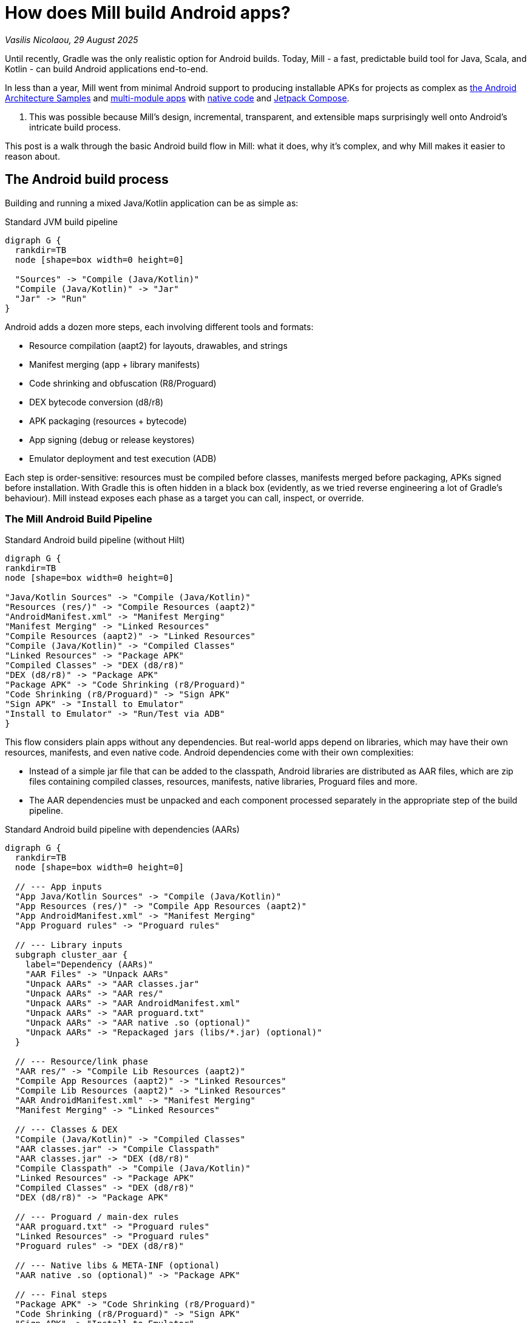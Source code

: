 = How does Mill build Android apps?


// tag::header[]
:author: Vasilis Nicolaou
:revdate: 29 August 2025

_{author}, {revdate}_


Until recently, Gradle was the only realistic option for Android builds. Today, Mill - a fast, predictable build tool for Java, Scala, and Kotlin - can build Android applications end-to-end.

In less than a year, Mill went from minimal Android support to producing installable APKs for projects as complex as https://mill-build.org/mill/android/hilt-sample.html[the Android Architecture Samples] and https://github.com/vaslabs/Pokedex_Compose_Multi_Module/tree/testing-mill[multi-module apps] with https://mill-build.org/mill/android/java.html#_using_third_party_native_libraries[native code] and https://github.com/android/compose-samples/tree/main/JetLagged[Jetpack Compose].

. This was possible because Mill’s design, incremental, transparent, and extensible maps surprisingly well onto Android’s intricate build process.

This post is a walk through the basic Android build flow in Mill: what it does, why it’s complex, and why Mill makes it easier to reason about.


== The Android build process

Building and running a mixed Java/Kotlin application can be as simple as:

.Standard JVM build pipeline
[graphviz]
....
digraph G {
  rankdir=TB
  node [shape=box width=0 height=0]

  "Sources" -> "Compile (Java/Kotlin)"
  "Compile (Java/Kotlin)" -> "Jar"
  "Jar" -> "Run"
}
....

Android adds a dozen more steps, each involving different tools and formats:

- Resource compilation (aapt2) for layouts, drawables, and strings
- Manifest merging (app + library manifests)
- Code shrinking and obfuscation (R8/Proguard)
- DEX bytecode conversion (d8/r8)
- APK packaging (resources + bytecode)
- App signing (debug or release keystores)
- Emulator deployment and test execution (ADB)


Each step is order-sensitive: resources must be compiled before classes, manifests merged before packaging, APKs signed before installation. With Gradle this is often hidden in a black box (evidently, as we tried reverse engineering a lot of Gradle's behaviour). Mill instead exposes each phase as a target you can call, inspect, or override.

=== The Mill Android Build Pipeline

.Standard Android build pipeline (without Hilt)
[graphviz]
....
digraph G {
rankdir=TB
node [shape=box width=0 height=0]

"Java/Kotlin Sources" -> "Compile (Java/Kotlin)"
"Resources (res/)" -> "Compile Resources (aapt2)"
"AndroidManifest.xml" -> "Manifest Merging"
"Manifest Merging" -> "Linked Resources"
"Compile Resources (aapt2)" -> "Linked Resources"
"Compile (Java/Kotlin)" -> "Compiled Classes"
"Linked Resources" -> "Package APK"
"Compiled Classes" -> "DEX (d8/r8)"
"DEX (d8/r8)" -> "Package APK"
"Package APK" -> "Code Shrinking (r8/Proguard)"
"Code Shrinking (r8/Proguard)" -> "Sign APK"
"Sign APK" -> "Install to Emulator"
"Install to Emulator" -> "Run/Test via ADB"
}
....


This flow considers plain apps without any dependencies. But real-world apps depend on libraries, which may have their own resources, manifests, and even native code. Android dependencies come with their own complexities:

- Instead of a simple jar file that can be added to the classpath, Android libraries are distributed as AAR files, which are zip files containing compiled classes, resources, manifests, native libraries, Proguard files and more.
- The AAR dependencies must be unpacked and each component processed separately in the appropriate step of the build pipeline.


.Standard Android build pipeline with dependencies (AARs)
[graphviz]
....
digraph G {
  rankdir=TB
  node [shape=box width=0 height=0]

  // --- App inputs
  "App Java/Kotlin Sources" -> "Compile (Java/Kotlin)"
  "App Resources (res/)" -> "Compile App Resources (aapt2)"
  "App AndroidManifest.xml" -> "Manifest Merging"
  "App Proguard rules" -> "Proguard rules"

  // --- Library inputs
  subgraph cluster_aar {
    label="Dependency (AARs)"
    "AAR Files" -> "Unpack AARs"
    "Unpack AARs" -> "AAR classes.jar"
    "Unpack AARs" -> "AAR res/"
    "Unpack AARs" -> "AAR AndroidManifest.xml"
    "Unpack AARs" -> "AAR proguard.txt"
    "Unpack AARs" -> "AAR native .so (optional)"
    "Unpack AARs" -> "Repackaged jars (libs/*.jar) (optional)"
  }

  // --- Resource/link phase
  "AAR res/" -> "Compile Lib Resources (aapt2)"
  "Compile App Resources (aapt2)" -> "Linked Resources"
  "Compile Lib Resources (aapt2)" -> "Linked Resources"
  "AAR AndroidManifest.xml" -> "Manifest Merging"
  "Manifest Merging" -> "Linked Resources"

  // --- Classes & DEX
  "Compile (Java/Kotlin)" -> "Compiled Classes"
  "AAR classes.jar" -> "Compile Classpath"
  "AAR classes.jar" -> "DEX (d8/r8)"
  "Compile Classpath" -> "Compile (Java/Kotlin)"
  "Linked Resources" -> "Package APK"
  "Compiled Classes" -> "DEX (d8/r8)"
  "DEX (d8/r8)" -> "Package APK"

  // --- Proguard / main-dex rules
  "AAR proguard.txt" -> "Proguard rules"
  "Linked Resources" -> "Proguard rules"
  "Proguard rules" -> "DEX (d8/r8)"

  // --- Native libs & META-INF (optional)
  "AAR native .so (optional)" -> "Package APK"

  // --- Final steps
  "Package APK" -> "Code Shrinking (r8/Proguard)"
  "Code Shrinking (r8/Proguard)" -> "Sign APK"
  "Sign APK" -> "Install to Emulator"
  "Install to Emulator" -> "Run/Test via ADB"
}
....

The diagram above still doesn’t tell the whole story! It shows a typical build flow for an everyday Android app, but there are more features to consider:

- Hilt/Dagger code generation (annotation processing)
- Jetpack Compose code generation (Kotlin compiler plugin)
- Instrumented tests (separate APK, own resources, manifests, dependencies)
- Native code (NDK builds, CMake integration)

We cover a lot of these architecture styles in the https://github.com/com-lihaoyi/mill/tree/main/example/androidlib[Android examples] and third party integration examples covering https://github.com/com-lihaoyi/mill/tree/main/example/thirdparty/android-compose-samples[Android Compose], https://github.com/com-lihaoyi/mill/tree/main/example/thirdparty/android-endless-tunnel[Android Native] and https://github.com/com-lihaoyi/mill/tree/main/example/thirdparty/androidtodo[Dependency Injection with Hilt].


== Try it out

Mill’s Android support is still young, but it already covers the full build pipeline: resource compilation, manifest merging, packaging, signing, running, and even testing on emulators. This is possible thanks to Mill’s core design, fast, incremental, transparent, and extensible, which maps Android’s intricate flow into understandable, inspectable build targets.

If you’re curious, the best way to appreciate this is to try it yourself:

Clone one of the example Android projects (Compose, Native code, Hilt DI, etc).

Run mill
[,console]
----
$ ./mill app.androidApk
----

to build an installable APK.

Create and run an emulator with
[,console]
----
$ mill app.createAndroidVirtualDevice
$ mill app.startAndroidEmulator
----

Then install it with

[,console]
----
$ mill app.androidInstall
----

You may also inspect https://mill-build.org/mill/android/android-initial-setup.html[the documented examples] to find out more.

We’d love feedback from the Android community, whether it’s bug reports, feature requests, or success stories. If you’ve ever wished Android builds felt less like a black box, Mill is worth a look.
